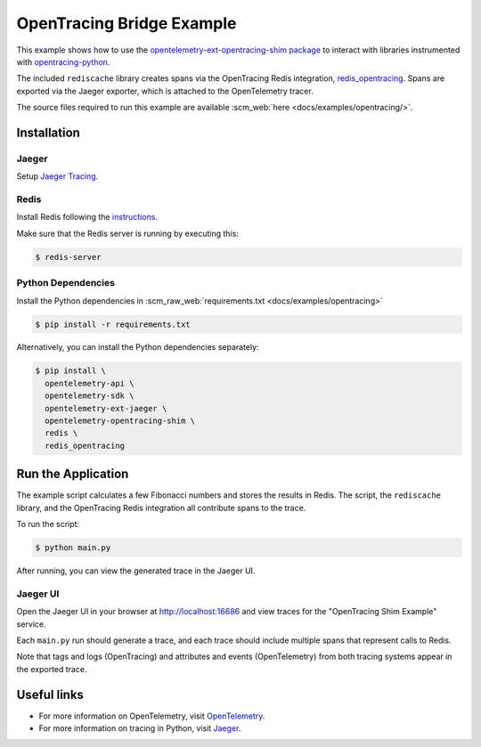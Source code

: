 OpenTracing Bridge Example
==========================

This example shows how to use the `opentelemetry-ext-opentracing-shim
package <https://github.com/open-telemetry/opentelemetry-python/tree/master/ext/opentelemetry-ext-opentracing-shim>`_
to interact with libraries instrumented with
`opentracing-python <https://github.com/opentracing/opentracing-python>`_.

The included ``rediscache`` library creates spans via the OpenTracing Redis
integration,
`redis_opentracing <https://github.com/opentracing-contrib/python-redis>`_.
Spans are exported via the Jaeger exporter, which is attached to the
OpenTelemetry tracer.


The source files required to run this example are available :scm_web:`here <docs/examples/opentracing/>`.

Installation
------------

Jaeger
******

Setup `Jaeger Tracing <https://www.jaegertracing.io/docs/latest/getting-started/#all-in-one>`_.

Redis
*****

Install Redis following the `instructions <https://redis.io/topics/quickstart>`_.

Make sure that the Redis server is running by executing this:

.. code-block:: sh

    $ redis-server


Python Dependencies
*******************

Install the Python dependencies in :scm_raw_web:`requirements.txt <docs/examples/opentracing>`

.. code-block:: sh

  $ pip install -r requirements.txt


Alternatively, you can install the Python dependencies separately:

.. code-block:: sh

  $ pip install \
    opentelemetry-api \
    opentelemetry-sdk \
    opentelemetry-ext-jaeger \
    opentelemetry-opentracing-shim \
    redis \
    redis_opentracing


Run the Application
-------------------

The example script calculates a few Fibonacci numbers and stores the results in
Redis. The script, the ``rediscache`` library, and the OpenTracing Redis
integration all contribute spans to the trace.

To run the script:

.. code-block:: sh

  $ python main.py


After running, you can view the generated trace in the Jaeger UI.

Jaeger UI
*********

Open the Jaeger UI in your browser at
`<http://localhost:16686>`_ and view traces for the
"OpenTracing Shim Example" service.

Each ``main.py`` run should generate a trace, and each trace should include
multiple spans that represent calls to Redis.

Note that tags and logs (OpenTracing) and attributes and events (OpenTelemetry)
from both tracing systems appear in the exported trace.

Useful links
------------

- For more information on OpenTelemetry, visit OpenTelemetry_.
- For more information on tracing in Python, visit Jaeger_.

.. _Jaeger: https://www.jaegertracing.io/
.. _OpenTelemetry: https://github.com/open-telemetry/opentelemetry-python/
